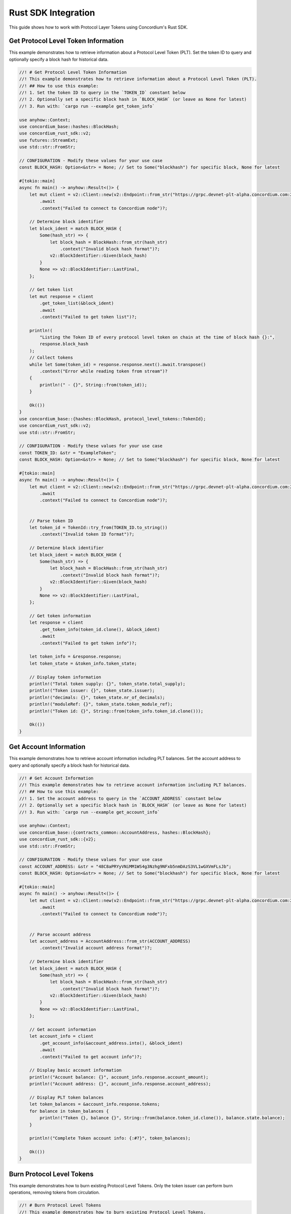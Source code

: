 .. _plt-rust-sdk:

Rust SDK Integration
====================

This guide shows how to work with Protocol Layer Tokens using Concordium's Rust SDK.

.. _get-token-info:

Get Protocol Level Token Information
------------------------------------

This example demonstrates how to retrieve information about a Protocol Level Token (PLT).
Set the token ID to query and optionally specify a block hash for historical data.

.. code-block:: rust

   //! # Get Protocol Level Token Information
   //! This example demonstrates how to retrieve information about a Protocol Level Token (PLT).
   //! ## How to use this example:
   //! 1. Set the token ID to query in the `TOKEN_ID` constant below
   //! 2. Optionally set a specific block hash in `BLOCK_HASH` (or leave as None for latest)
   //! 3. Run with: `cargo run --example get_token_info`

   use anyhow::Context;
   use concordium_base::hashes::BlockHash;
   use concordium_rust_sdk::v2;
   use futures::StreamExt;
   use std::str::FromStr;

   // CONFIGURATION - Modify these values for your use case
   const BLOCK_HASH: Option<&str> = None; // Set to Some("blockhash") for specific block, None for latest

   #[tokio::main]
   async fn main() -> anyhow::Result<()> {
       let mut client = v2::Client::new(v2::Endpoint::from_str("https://grpc.devnet-plt-alpha.concordium.com:20000")?)
           .await
           .context("Failed to connect to Concordium node")?;

       // Determine block identifier
       let block_ident = match BLOCK_HASH {
           Some(hash_str) => {
               let block_hash = BlockHash::from_str(hash_str)
                   .context("Invalid block hash format")?;
               v2::BlockIdentifier::Given(block_hash)
           }
           None => v2::BlockIdentifier::LastFinal,
       };

       // Get token list
       let mut response = client
           .get_token_list(&block_ident)
           .await
           .context("Failed to get token list")?;

       println!(
           "Listing the Token ID of every protocol level token on chain at the time of block hash {}:",
           response.block_hash
       );  
       // Collect tokens
       while let Some(token_id) = response.response.next().await.transpose()
           .context("Error while reading token from stream")?
       {
           println!(" - {}", String::from(token_id));
       }

       Ok(())
   }
   use concordium_base::{hashes::BlockHash, protocol_level_tokens::TokenId};
   use concordium_rust_sdk::v2;
   use std::str::FromStr;

   // CONFIGURATION - Modify these values for your use case
   const TOKEN_ID: &str = "ExampleToken";
   const BLOCK_HASH: Option<&str> = None; // Set to Some("blockhash") for specific block, None for latest

   #[tokio::main]
   async fn main() -> anyhow::Result<()> {
       let mut client = v2::Client::new(v2::Endpoint::from_str("https://grpc.devnet-plt-alpha.concordium.com:20000")?)
           .await
           .context("Failed to connect to Concordium node")?;


       // Parse token ID
       let token_id = TokenId::try_from(TOKEN_ID.to_string())
           .context("Invalid token ID format")?;

       // Determine block identifier
       let block_ident = match BLOCK_HASH {
           Some(hash_str) => {
               let block_hash = BlockHash::from_str(hash_str)
                   .context("Invalid block hash format")?;
               v2::BlockIdentifier::Given(block_hash)
           }
           None => v2::BlockIdentifier::LastFinal,
       };

       // Get token information
       let response = client
           .get_token_info(token_id.clone(), &block_ident)
           .await
           .context("Failed to get token info")?;

       let token_info = &response.response;
       let token_state = &token_info.token_state;

       // Display token information
       println!("Total token supply: {}", token_state.total_supply);
       println!("Token issuer: {}", token_state.issuer);
       println!("decimals: {}", token_state.nr_of_decimals);
       println!("moduleRef: {}", token_state.token_module_ref);
       println!("Token id: {}", String::from(token_info.token_id.clone()));

       Ok(())
   }

.. _get-account-info:

Get Account Information
-----------------------

This example demonstrates how to retrieve account information including PLT balances.
Set the account address to query and optionally specify a block hash for historical data.

.. code-block:: rust

   //! # Get Account Information
   //! This example demonstrates how to retrieve account information including PLT balances.
   //! ## How to use this example:
   //! 1. Set the account address to query in the `ACCOUNT_ADDRESS` constant below
   //! 2. Optionally set a specific block hash in `BLOCK_HASH` (or leave as None for latest)
   //! 3. Run with: `cargo run --example get_account_info`

   use anyhow::Context;
   use concordium_base::{contracts_common::AccountAddress, hashes::BlockHash};
   use concordium_rust_sdk::{v2};
   use std::str::FromStr;

   // CONFIGURATION - Modify these values for your use case
   const ACCOUNT_ADDRESS: &str = "48C8aPRYyVNiMM1WS4g3Nzhg9NFxb5nmDAzS3VL1wGXVmFLsJb";
   const BLOCK_HASH: Option<&str> = None; // Set to Some("blockhash") for specific block, None for latest

   #[tokio::main]
   async fn main() -> anyhow::Result<()> {
       let mut client = v2::Client::new(v2::Endpoint::from_str("https://grpc.devnet-plt-alpha.concordium.com:20000")?)
           .await
           .context("Failed to connect to Concordium node")?;


       // Parse account address
       let account_address = AccountAddress::from_str(ACCOUNT_ADDRESS)
           .context("Invalid account address format")?;

       // Determine block identifier
       let block_ident = match BLOCK_HASH {
           Some(hash_str) => {
               let block_hash = BlockHash::from_str(hash_str)
                   .context("Invalid block hash format")?;
               v2::BlockIdentifier::Given(block_hash)
           }
           None => v2::BlockIdentifier::LastFinal,
       };

       // Get account information
       let account_info = client
           .get_account_info(&account_address.into(), &block_ident)
           .await
           .context("Failed to get account info")?;

       // Display basic account information
       println!("Account balance: {}", account_info.response.account_amount);
       println!("Account address: {}", account_info.response.account_address);

       // Display PLT token balances
       let token_balances = &account_info.response.tokens;
       for balance in token_balances {
           println!("Token {}, balance {}", String::from(balance.token_id.clone()), balance.state.balance);
       }

       println!("Complete Token account info: {:#?}", token_balances);

       Ok(())
   }

.. _burn-tokens:

Burn Protocol Level Tokens
---------------------------

This example demonstrates how to burn existing Protocol Level Tokens.
Only the token issuer can perform burn operations, removing tokens from circulation.

.. code-block:: rust

   //! # Burn Protocol Level Tokens
   //! This example demonstrates how to burn existing Protocol Level Tokens.
   //! Only the token issuer can perform burn operations.
   //! The burned tokens will be removed from the issuer's account and the total supply.
   //! ## How to use this example:
   //! 1. Set your wallet file path in the `WALLET_FILE` constant below
   //! 2. Set the token ID in the `TOKEN_ID` constant
   //! 3. Set the amount to burn in the `TOKEN_AMOUNT` constant
   //! 4. Run with: `cargo run --example burn_tokens`

   use anyhow::Context;
   use concordium_base::protocol_level_tokens::{operations, TokenAmount, TokenId};
   use concordium_rust_sdk::{
       common::types::TransactionTime,
       types::{
           transactions::{send, BlockItem},
           WalletAccount,
       },
       v2::{BlockIdentifier, self},
   };
   use rust_decimal::Decimal;
   use std::{path::PathBuf, str::FromStr};

   // CONFIGURATION - Modify these values for your use case
   const WALLET_FILE: &str = "wallet.export";
   const TOKEN_ID: &str = "ExampleToken";
   const TOKEN_AMOUNT: &str = "10.0";

   #[tokio::main]
   async fn main() -> anyhow::Result<()> {
       let mut client = v2::Client::new(v2::Endpoint::from_str("https://grpc.devnet-plt-alpha.concordium.com:20000")?)
           .await
           .context("Failed to connect to Concordium node")?;

       let token_id = TokenId::try_from(TOKEN_ID.to_string())?;

       // Get token info for decimal handling
       let token_info = client
           .get_token_info(token_id.clone(), BlockIdentifier::LastFinal)
           .await?
           .response;

       let mut amount = Decimal::from_str(TOKEN_AMOUNT)?;
       amount.rescale(token_info.token_state.decimals as u32);
       let token_amount = TokenAmount::from_raw(
           amount.mantissa().try_into()?,
           amount.scale().try_into()?
       );

       let keys: WalletAccount = WalletAccount::from_json_file(PathBuf::from(WALLET_FILE))
           .context("Could not read the wallet file")?;

       let nonce = client
           .get_next_account_sequence_number(&keys.address)
           .await?
           .nonce;
       let expiry: TransactionTime =
           TransactionTime::from_seconds((chrono::Utc::now().timestamp() + 300) as u64);

       println!("Attempting to burn {} {} tokens...", token_amount, TOKEN_ID);

       let operation = operations::burn_tokens(token_amount);
       let txn = send::token_governance_operations(
           &keys,
           keys.address,
           nonce,
           expiry,
           token_id,
           [operation].into_iter().collect(),
       )?;
       let item = BlockItem::AccountTransaction(txn);

       let transaction_hash = client.send_block_item(&item).await?;
       println!("Burn transaction submitted with hash: {}", transaction_hash);

       let (_, result) = client.wait_until_finalized(&transaction_hash).await?;
       println!("Transaction finalized: {:#?}", result);

       Ok(())
   }

.. _add-to-deny-list:

Add Account to Token Deny List
-------------------------------

This example demonstrates how to add an account to a Protocol Level Token's deny list.
Accounts on the deny list cannot hold the token when deny list is enabled.

.. code-block:: rust

   //! # Add Account to Token Deny List
   //! This example demonstrates how to add an account to a Protocol Level Token's deny list.
   //! Accounts on the deny list cannot hold the token when deny list is enabled.
   //! Only the token issuer can modify the deny list.
   //! ## How to use this example:
   //! 1. Set your wallet file path in the `WALLET_FILE` constant below
   //! 2. Set the token ID in the `TOKEN_ID` constant
   //! 3. Set the target address to add in the `TARGET_ADDRESS` constant
   //! 4. Run with: `cargo run --example add_to_deny_list`

   use anyhow::Context;
   use concordium_base::{
       contracts_common::AccountAddress,
       protocol_level_tokens::{operations, TokenId},
   };
   use concordium_rust_sdk::{
       common::types::TransactionTime,
       types::{
           transactions::{send, BlockItem},
           WalletAccount,
       },
       v2,
   };
   use std::{path::PathBuf, str::FromStr};

   // CONFIGURATION - Modify these values for your use case
   const WALLET_FILE: &str = "wallet.export";
   const TOKEN_ID: &str = "ExampleToken";
   const TARGET_ADDRESS: &str = "ExampleAddress";

   #[tokio::main]
   async fn main() -> anyhow::Result<()> {
       let mut client = v2::Client::new(v2::Endpoint::from_str("https://grpc.devnet-plt-alpha.concordium.com:20000")?)
           .await
           .context("Failed to connect to Concordium node")?;

       let token_id = TokenId::try_from(TOKEN_ID.to_string())?;
       let target_address = AccountAddress::from_str(TARGET_ADDRESS)?;

       let keys: WalletAccount = WalletAccount::from_json_file(PathBuf::from(WALLET_FILE))
           .context("Could not read the wallet file")?;

       let nonce = client
           .get_next_account_sequence_number(&keys.address)
           .await?
           .nonce;
       let expiry: TransactionTime =
           TransactionTime::from_seconds((chrono::Utc::now().timestamp() + 300) as u64);

       println!("Attempting to add {} to deny list for {}...", target_address, TOKEN_ID);

       let operation = operations::add_token_deny_list(target_address);
       let txn = send::token_governance_operations(
           &keys,
           keys.address,
           nonce,
           expiry,
           token_id,
           [operation].into_iter().collect(),
       )?;
       let item = BlockItem::AccountTransaction(txn);

       let transaction_hash = client.send_block_item(&item).await?;
       println!("Transaction submitted with hash: {}", transaction_hash);

       let (_, result) = client.wait_until_finalized(&transaction_hash).await?;
       println!("Transaction finalized: {:#?}", result);

       Ok(())
   }

.. _add-to-allow-list:

Add Account to Token Allow List
--------------------------------

This example demonstrates how to add an account to a Protocol Level Token's allow list.
Only the token issuer can modify the allow list.

.. code-block:: rust

   //! # Add Account to Token Allow List
   //! This example demonstrates how to add an account to a Protocol Level Token's allow list.
   //! Only the token issuer can modify the allow list.
   //! ## How to use this example:
   //! 1. Set your wallet file path in the `WALLET_FILE` constant below
   //! 2. Set the token ID in the `TOKEN_ID` constant
   //! 3. Set the target address to add in the `TARGET_ADDRESS` constant
   //! 4. Run with: `cargo run --example add_to_allow_list`

   use anyhow::Context;
   use concordium_base::{
       contracts_common::AccountAddress,
       protocol_level_tokens::{operations, TokenId},
   };
   use concordium_rust_sdk::{
       common::types::TransactionTime,
       types::{
           transactions::{send, BlockItem},
           WalletAccount,
       },
       v2,
   };
   use std::{path::PathBuf, str::FromStr};

   // CONFIGURATION - Modify these values for your use case
   const WALLET_FILE: &str = "wallet.export";
   const TOKEN_ID: &str = "ExampleToken";
   const TARGET_ADDRESS: &str = "ExampleAddress";

   #[tokio::main]
   async fn main() -> anyhow::Result<()> {
       let mut client = v2::Client::new(v2::Endpoint::from_str("https://grpc.devnet-plt-alpha.concordium.com:20000")?)
           .await
           .context("Failed to connect to Concordium node")?;

       let token_id = TokenId::try_from(TOKEN_ID.to_string())?;
       let target_address = AccountAddress::from_str(TARGET_ADDRESS)?;

       let keys: WalletAccount = WalletAccount::from_json_file(PathBuf::from(WALLET_FILE))
           .context("Could not read the wallet file")?;

       let nonce = client
           .get_next_account_sequence_number(&keys.address)
           .await?
           .nonce;
       let expiry: TransactionTime =
           TransactionTime::from_seconds((chrono::Utc::now().timestamp() + 300) as u64);

       println!("Attempting to add {} to allow list for {}...", target_address, TOKEN_ID);

       let operation = operations::add_token_allow_list(target_address);
       let txn = send::token_governance_operations(
           &keys,
           keys.address,
           nonce,
           expiry,
           token_id,
           [operation].into_iter().collect(),
       )?;
       let item = BlockItem::AccountTransaction(txn);

       let transaction_hash = client.send_block_item(&item).await?;
       println!("Transaction submitted with hash: {}", transaction_hash);

       let (_, result) = client.wait_until_finalized(&transaction_hash).await?;
       println!("Transaction finalized: {:#?}", result);

       Ok(())
   }

.. _transfer-tokens:

Transfer Protocol Level Tokens
-------------------------------

This example demonstrates how to transfer Protocol Level Tokens (PLTs) from one account to another.
Configure the recipient address and amount to complete the transfer.

.. code-block:: rust

   //! # Transfer Protocol Level Tokens
   //! This example demonstrates how to transfer Protocol Level Tokens (PLTs) from one account to another.
   //! ## How to use this example:
   //! 1. Set your wallet file path in the `WALLET_FILE` constant below
   //! 2. Set the token ID in the `TOKEN_ID` constant
   //! 3. Set the recipient address in the `RECIPIENT_ADDRESS` constant
   //! 4. Set the amount to transfer in the `TOKEN_AMOUNT` constant
   //! 5. Run with: `cargo run --example transfer_tokens`

   use anyhow::Context;
   use concordium_base::{
       contracts_common::AccountAddress,
       protocol_level_tokens::{operations, TokenAmount, TokenId},
   };
   use concordium_rust_sdk::{
       common::types::TransactionTime,
       types::{
           transactions::{send, BlockItem},
           WalletAccount,
       },
       v2::{BlockIdentifier, self},
   };
   use rust_decimal::Decimal;
   use std::{path::PathBuf, str::FromStr}; // Added PathBuf import

   // CONFIGURATION - Modify these values for your use case
   const WALLET_FILE: &str = "wallet.export";
   const TOKEN_ID: &str = "ExampleToken";
   const RECIPIENT_ADDRESS: &str = "ExampleAddress";
   const TOKEN_AMOUNT: &str = "10"; // Amount to transfer as decimal string

   #[tokio::main]
   async fn main() -> anyhow::Result<()> {
       println!("Connecting to Concordium devnet...");
       let mut client = v2::Client::new(v2::Endpoint::from_str("https://grpc.devnet-plt-alpha.concordium.com:20000")?)
           .await
           .context("Failed to connect to Concordium node")?;

       // Parse token ID
       let token_id = TokenId::try_from(TOKEN_ID.to_string())?;

       // Get token info for decimal handling
       let token_info = client
           .get_token_info(token_id.clone(), BlockIdentifier::LastFinal)
           .await?
           .response;

       // Convert amount to proper token amount with decimals
       let mut amount = Decimal::from_str(TOKEN_AMOUNT)?;
       amount.rescale(token_info.token_state.decimals as u32);
       let token_amount = TokenAmount::from_raw(
           amount.mantissa().try_into()?,
           amount.scale().try_into()?
       );

       println!("Token amount: {}", token_amount);

       // Parse recipient address
       let recipient_address = AccountAddress::from_str(RECIPIENT_ADDRESS)?;

       // Load account keys from wallet file
       let keys: WalletAccount = WalletAccount::from_json_file(PathBuf::from(WALLET_FILE))
           .context("Could not read the wallet file")?;

       // Get the next nonce
       let nonce = client
           .get_next_account_sequence_number(&keys.address)
           .await?
           .nonce;

       // Set expiry to now + 5 minutes
       let expiry: TransactionTime =
           TransactionTime::from_seconds((chrono::Utc::now().timestamp() + 300) as u64);

       // Create transfer operation (like in the original)
       let operation = operations::transfer_tokens(recipient_address, token_amount);

       // Compose operation to transaction (like in the original)
       let txn = send::token_holder_operations(
           &keys,
           keys.address,
           nonce,
           expiry,
           token_id,
           [operation].into_iter().collect(),
       )?;

       let item = BlockItem::AccountTransaction(txn);

       // Submit transaction
       let transaction_hash = client.send_block_item(&item).await?;
       println!("Transaction {} submitted (nonce = {})", transaction_hash, nonce);

       // Wait for finalization
       let (block_hash, block_summary) = client.wait_until_finalized(&transaction_hash).await?;
       println!("Transaction finalized in block {}", block_hash);
       println!("The outcome is {:#?}", block_summary);

       Ok(())
   }

.. _remove-from-deny-list:

Remove Account from Token Deny List
------------------------------------

This example demonstrates how to remove an account from a Protocol Level Token's deny list.
Only the token issuer can modify the deny list.

.. code-block:: rust

   //! # Remove Account from Token Deny List
   //! This example demonstrates how to remove an account from a Protocol Level Token's deny list.
   //! Only the token issuer can modify the deny list.
   //! ## How to use this example:
   //! 1. Set your wallet file path in the `WALLET_FILE` constant below
   //! 2. Set the token ID in the `TOKEN_ID` constant
   //! 3. Set the target address to remove in the `TARGET_ADDRESS` constant
   //! 4. Run with: `cargo run --example remove_from_deny_list`

   use anyhow::Context;
   use concordium_base::{
       contracts_common::AccountAddress,
       protocol_level_tokens::{operations, TokenId},
   };
   use concordium_rust_sdk::{
       common::types::TransactionTime,
       types::{
           transactions::{send, BlockItem},
           WalletAccount,
       },
       v2,
   };
   use std::{path::PathBuf, str::FromStr};

   // CONFIGURATION - Modify these values for your use case
   const WALLET_FILE: &str = "wallet.export";
   const TOKEN_ID: &str = "ExampleToken";
   const TARGET_ADDRESS: &str = "ExampleAddress";

   #[tokio::main]
   async fn main() -> anyhow::Result<()> {
       let mut client = v2::Client::new(v2::Endpoint::from_str("https://grpc.devnet-plt-alpha.concordium.com:20000")?)
           .await
           .context("Failed to connect to Concordium node")?;

       let token_id = TokenId::try_from(TOKEN_ID.to_string())?;
       let target_address = AccountAddress::from_str(TARGET_ADDRESS)?;

       let keys: WalletAccount = WalletAccount::from_json_file(PathBuf::from(WALLET_FILE))
           .context("Could not read the wallet file")?;

       let nonce = client
           .get_next_account_sequence_number(&keys.address)
           .await?
           .nonce;
       let expiry: TransactionTime =
           TransactionTime::from_seconds((chrono::Utc::now().timestamp() + 300) as u64);

       println!("Attempting to remove {} from deny list for {}...", target_address, TOKEN_ID);

       let operation = operations::remove_token_deny_list(target_address);
       let txn = send::token_governance_operations(
           &keys,
           keys.address,
           nonce,
           expiry,
           token_id,
           [operation].into_iter().collect(),
       )?;
       let item = BlockItem::AccountTransaction(txn);

       let transaction_hash = client.send_block_item(&item).await?;
       println!("Transaction submitted with hash: {}", transaction_hash);

       let (_, result) = client.wait_until_finalized(&transaction_hash).await?;
       println!("Transaction finalized: {:#?}", result);

       Ok(())
   }

.. _remove-from-allow-list:

Remove Account from Token Allow List
-------------------------------------

This example demonstrates how to remove an account from a Protocol Level Token's allow list.
Only the token issuer can modify the allow list.

.. code-block:: rust

   //! # Remove Account from Token Allow List
   //! This example demonstrates how to remove an account from a Protocol Level Token's allow list.
   //! Only the token issuer can modify the allow list.
   //! ## How to use this example:
   //! 1. Set your wallet file path in the `WALLET_FILE` constant below
   //! 2. Set the token ID in the `TOKEN_ID` constant
   //! 3. Set the target address to remove in the `TARGET_ADDRESS` constant
   //! 4. Run with: `cargo run --example remove_from_allow_list`

   use anyhow::Context;
   use concordium_base::{
       contracts_common::AccountAddress,
       protocol_level_tokens::{operations, TokenId},
   };
   use concordium_rust_sdk::{
       common::types::TransactionTime,
       types::{
           transactions::{send, BlockItem},
           WalletAccount,
       },
       v2,
   };
   use std::{path::PathBuf, str::FromStr};

   // CONFIGURATION - Modify these values for your use case
   const WALLET_FILE: &str = "wallet.export";
   const TOKEN_ID: &str = "ExampleToken";
   const TARGET_ADDRESS: &str = "ExampleAddress";

   #[tokio::main]
   async fn main() -> anyhow::Result<()> {
       let mut client = v2::Client::new(v2::Endpoint::from_str("https://grpc.devnet-plt-alpha.concordium.com:20000")?)
           .await
           .context("Failed to connect to Concordium node")?;

       let token_id = TokenId::try_from(TOKEN_ID.to_string())?;
       let target_address = AccountAddress::from_str(TARGET_ADDRESS)?;

       // Load account keys from wallet file
       let keys: WalletAccount = WalletAccount::from_json_file(PathBuf::from(WALLET_FILE))
           .context("Could not read the wallet file")?;

       let nonce = client
           .get_next_account_sequence_number(&keys.address)
           .await?
           .nonce;
       let expiry: TransactionTime =
           TransactionTime::from_seconds((chrono::Utc::now().timestamp() + 300) as u64);

       println!("Attempting to remove {} from allow list for {}...", target_address, TOKEN_ID);

       let operation = operations::remove_token_allow_list(target_address);
       let txn = send::token_governance_operations(
           &keys,
           keys.address,
           nonce,
           expiry,
           token_id,
           [operation].into_iter().collect(),
       )?;
       let item = BlockItem::AccountTransaction(txn);

       let transaction_hash = client.send_block_item(&item).await?;
       println!("Transaction submitted with hash: {}", transaction_hash);

       let (_, result) = client.wait_until_finalized(&transaction_hash).await?;
       println!("Transaction finalized: {:#?}", result);

       Ok(())
   }

.. _mint-tokens:

Mint Protocol Level Tokens
---------------------------

This example demonstrates how to mint new Protocol Level Tokens.
Only the token issuer can perform mint operations, adding new tokens to circulation.

.. code-block:: rust

   //! # Mint Protocol Level Tokens
   //! This example demonstrates how to mint new Protocol Level Tokens.
   //! Only the token issuer can perform mint operations.
   //! The minted tokens will be added to the issuer's account.
   //! ## How to use this example:
   //! 1. Set your wallet file path in the `WALLET_FILE` constant below
   //! 2. Set the token ID in the `TOKEN_ID` constant
   //! 3. Set the amount to mint in the `TOKEN_AMOUNT` constant
   //! 4. Run with: `cargo run --example mint_tokens`

   use anyhow::Context;
   use concordium_base::protocol_level_tokens::{operations, TokenAmount, TokenId};
   use concordium_rust_sdk::{
       common::types::TransactionTime,
       types::{
           transactions::{send, BlockItem},
           WalletAccount,
       },
       v2::{BlockIdentifier, self},
   };
   use rust_decimal::Decimal;
   use std::{path::PathBuf, str::FromStr};


   // CONFIGURATION - Modify these values for your use case
   const WALLET_FILE: &str = "wallet.export";
   const TOKEN_ID: &str = "ExampleToken";
   const TOKEN_AMOUNT: &str = "11";

   #[tokio::main]
   async fn main() -> anyhow::Result<()> {
       let mut client = v2::Client::new(v2::Endpoint::from_str("https://grpc.devnet-plt-alpha.concordium.com:20000")?)
           .await
           .context("Failed to connect to Concordium node")?;


       let token_id = TokenId::try_from(TOKEN_ID.to_string())?;

       // Get token info for decimal handling
       let token_info = client
           .get_token_info(token_id.clone(), BlockIdentifier::LastFinal)
           .await?
           .response;

       let mut amount = Decimal::from_str(TOKEN_AMOUNT)?;
       amount.rescale(token_info.token_state.decimals as u32);
       let token_amount = TokenAmount::from_raw(
           amount.mantissa().try_into()?,
           amount.scale().try_into()?
       );

       let keys: WalletAccount = WalletAccount::from_json_file(PathBuf::from(WALLET_FILE))
           .context("Could not read the wallet file")?;

       let nonce = client
           .get_next_account_sequence_number(&keys.address)
           .await?
           .nonce;
       let expiry: TransactionTime =
           TransactionTime::from_seconds((chrono::Utc::now().timestamp() + 300) as u64);

       println!("Attempting to mint {} {} tokens...", token_amount,TOKEN_ID);

       let operation = operations::mint_tokens(token_amount);
       let txn = send::token_governance_operations(
           &keys,
           keys.address,
           nonce,
           expiry,
           token_id,
           [operation].into_iter().collect(),
       )?;
       let item = BlockItem::AccountTransaction(txn);

       let transaction_hash = client.send_block_item(&item).await?;
       println!("Mint transaction submitted with hash: {}", transaction_hash);

       let (_, result) = client.wait_until_finalized(&transaction_hash).await?;
       println!("Transaction finalized: {:#?}", result);

       Ok(())
   }

.. _get-token-list:

Get Protocol Level Token List
------------------------------

This example demonstrates how to retrieve a list of all Protocol Level Tokens (PLTs) on the Concordium blockchain.
Optionally specify a block hash for historical token lists.

.. code-block:: rust

   //! # Get Protocol Level Token List
   //! This example demonstrates how to retrieve a list of all (PLTs) on the Concordium blockchain.
   //! ## How to use this example:
   //! 1. Optionally set a specific block hash in `BLOCK_HASH` (or leave as None for latest)
   //! 2. Run with: `cargo run --example get_token_list`

   use anyhow::Context;
   use concordium_base::hashes::BlockHash;
    use concordium_rust_sdk::v2;
    use futures::StreamExt;
    use std::str::FromStr;

    // CONFIGURATION - Modify these values for your use case
    const BLOCK_HASH: Option<&str> = None; // Set to Some("blockhash") for specific block, None for latest

    #[tokio::main]
    async fn main() -> anyhow::Result<()> {
        let mut client = v2::Client::new(v2::Endpoint::from_str("https://grpc.devnet-plt-alpha.concordium.com:20000")?)
            .await
            .context("Failed to connect to Concordium node")?;

        // Determine block identifier
        let block_ident = match BLOCK_HASH {
            Some(hash_str) => {
                let block_hash = BlockHash::from_str(hash_str)
                    .context("Invalid block hash format")?;
                v2::BlockIdentifier::Given(block_hash)
            }
            None => v2::BlockIdentifier::LastFinal,
        };

        // Get token list
        let mut response = client
            .get_token_list(&block_ident)
            .await
            .context("Failed to get token list")?;

        println!(
            "Listing the Token ID of every protocol level token on chain at the time of block hash {}:",
            response.block_hash
        );
        // Collect tokens
        while let Some(token_id) = response.response.next().await.transpose()
            .context("Error while reading token from stream")?
        {
            println!(" - {}", String::from(token_id));
        }

        Ok(())
    }

